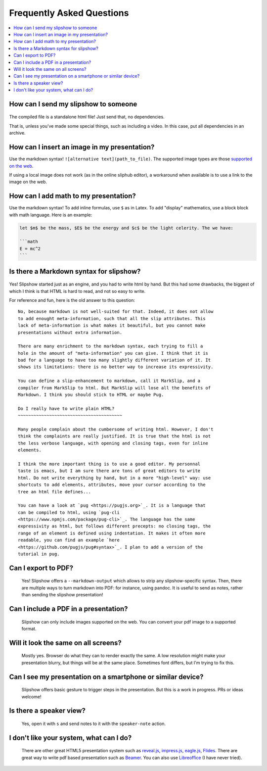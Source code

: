 .. _faq:


Frequently Asked Questions
--------------------------

.. contents:: 
   :local:


How can I send my slipshow to someone
~~~~~~~~~~~~~~~~~~~~~~~~~~~~~~~~~~~~~~~~
  ..
     I have no perfect answer to this question. If you use a CDN to get the engine, you can send them the ``.html`` file, but once the download it, they will still need internet to see the slipshow, and won't be able to look at it later offline. If you use a local install, you can just pack or zip your folder and send them the whole packed folder. However, they will need to unpack or unzip the file they receive to see the slipshow, not just click on the file as with a pdf. If you have an idea on how to pack a project so that it can be easily sent and opened in every paltform, please tell me!

The compiled file is a standalone html file! Just send that, no dependencies.

That is, unless you've made some special things, such as including a video. In
this case, put all dependencies in an archive.

How can I insert an image in my presentation?
~~~~~~~~~~~~~~~~~~~~~~~~~~~~~~~~~~~~~~~~~~~~~

Use the markdown syntax! ``![alternative text](path_to_file)``. The supported image types are those `supported on the web <https://developer.mozilla.org/en-US/docs/Web/HTML/Element/img#supported_image_formats>`_.

If using a local image does not work (as in the online sliphub editor), a workaround when available is to use a link to the image on the web.

How can I add math to my presentation?
~~~~~~~~~~~~~~~~~~~~~~~~~~~~~~~~~~~~~~~~~~~~~

Use the markdown syntax!
To add inline formulas, use ``$`` as in Latex. To add "display" mathematics, use a block block with math language. Here is an example:

.. code-block:: markdown

   let $m$ be the mass, $E$ be the energy and $c$ be the light celerity. The we have:

   ```math
   E = mc^2
   ```

Is there a Markdown syntax for slipshow?
~~~~~~~~~~~~~~~~~~~~~~~~~~~~~~~~~~~~~~~~
  ..

Yes! Slipshow started just as an engine, and you had to write html by hand. But
this had some drawbacks, the biggest of which I think is that HTML is hard to
read, and not so easy to write.

For reference and fun, here is the old answer to this question:

::

     No, because markdown is not well-suited for that. Indeed, it does not allow
     to add enought meta-information, such that all the slip attributes. This
     lack of meta-information is what makes it beautiful, but you cannot make
     presentations without extra information.

     There are many enrichment to the markdown syntax, each trying to fill a
     hole in the amount of "meta-information" you can give. I think that it is
     bad for a language to have too many slightly different variation of it. It
     shows its limitations: there is no better way to increase its expressivity.

     You can define a slip-enhancement to markdown, call it MarkSlip, and a
     compiler from MarkSlip to html. But MarkSlip will lose all the benefits of
     Markdown. I think you should stick to HTML or maybe Pug.

     Do I really have to write plain HTML?
     ~~~~~~~~~~~~~~~~~~~~~~~~~~~~~~~~~~~~~~~~

     Many people complain about the cumbersome of writing html. However, I don't
     think the complaints are really justified. It is true that the html is not
     the less verbose language, with opening and closing tags, even for inline
     elements.

     I think the more important thing is to use a good editor. My personnal
     taste is emacs, but I am sure there are tons of great editors to write
     html. Do not write everything by hand, but in a more "high-level" way: use
     shortcuts to add elements, attributes, move your cursor according to the
     tree an html file defines...

     You can have a look at `pug <https://pugjs.org>`_. It is a language that
     can be compiled to html, using `pug-cli
     <https://www.npmjs.com/package/pug-cli>`_. The language has the same
     expressivity as html, but follows different precepts: no closing tags, the
     range of an element is defined using indentation. It makes it often more
     readable, you can find an example `here
     <https://github.com/pugjs/pug#syntax>`_. I plan to add a version of the
     tutorial in pug.

Can I export to PDF?
~~~~~~~~~~~~~~~~~~~~~~~~~~~~~~~~~~~~~~~~

  Yes! Slipshow offers a ``--markdown-output`` which allows to strip any
  slipshow-specific syntax. Then, there are multiple ways to turn markdown into
  PDF: for instance, using pandoc. It is useful to send as notes, rather than
  sending the slipshow presentation!

Can I include a PDF in a presentation?
~~~~~~~~~~~~~~~~~~~~~~~~~~~~~~~~~~~~~~~~

  Slipshow can only include images supported on the web. You can convert your pdf image to a supported format.

Will it look the same on all screens?
~~~~~~~~~~~~~~~~~~~~~~~~~~~~~~~~~~~~~~~~

  Mostly yes. Browser do what they can to render exactly the same. A low resolution might make your presentation blurry, but things will be at the same place. Sometimes font differs, but I'm trying to fix this.

Can I see my presentation on a smartphone or similar device?
~~~~~~~~~~~~~~~~~~~~~~~~~~~~~~~~~~~~~~~~~~~~~~~~~~~~~~~~~~~~~~~~~~~~~~~~~~~~~~~~
  Slipshow offers basic gesture to trigger steps in the presentation. But this is a work in progress. PRs or ideas welcome!

Is there a speaker view?
~~~~~~~~~~~~~~~~~~~~~~~~~~~~~~~~~~~~~~~~~~~~~~~~~~~~~~~~~~~~~~~~~~~~~~~~~~~~~~~~
  Yes, open it with ``s`` and send notes to it with the ``speaker-note`` action.

I don't like your system, what can I do?
~~~~~~~~~~~~~~~~~~~~~~~~~~~~~~~~~~~~~~~~~~~~~~~~~~~~~~~~~~~~~~~~~~~~~~~~~~~~~~~~
  There are other great HTML5 presentation system such as `reveal.js <https://revealjs.com/>`_, `impress.js <https://impress.js.org/>`_, `eagle.js <https://zulko.github.io/eaglejs-demo/#/>`_, `Flides <https://github.com/nathanael-fijalkow/Flides>`_. There are great way to write pdf based presentation such as `Beamer <https://ctan.org/pkg/beamer>`_. You can also use `Libreoffice <https://www.libreoffice.org/discover/impress/>`_ (I have never tried).


